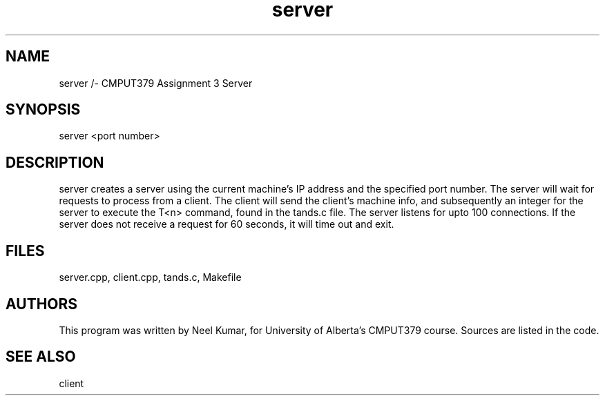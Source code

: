 .TH server 1 "March 26, 2020"
.SH NAME
server /- CMPUT379 Assignment 3 Server
.SH SYNOPSIS
server <port number>
.SH DESCRIPTION
server creates a server using the current machine's IP address and the specified port number.
The server will wait for requests to process from a client. 
The client will send the client's machine info, and subsequently an integer for the server to execute the T<n> command, found in the tands.c file.
The server listens for upto 100 connections. 
If the server does not receive a request for 60 seconds, it will time out and exit.
.SH FILES
server.cpp, client.cpp, tands.c, Makefile
.SH AUTHORS
This program was written by Neel Kumar, for University of Alberta's CMPUT379 course.
Sources are listed in the code.
.SH "SEE ALSO"
client
